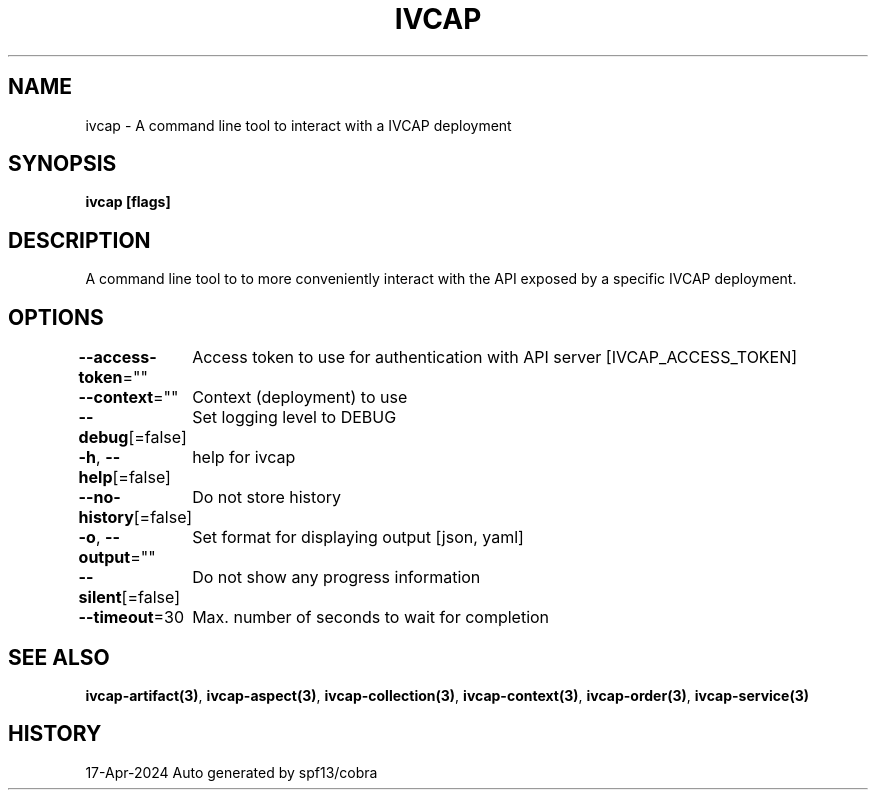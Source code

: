 .nh
.TH "IVCAP" "3" "Apr 2024" "Auto generated by spf13/cobra" ""

.SH NAME
.PP
ivcap - A command line tool to interact with a IVCAP deployment


.SH SYNOPSIS
.PP
\fBivcap [flags]\fP


.SH DESCRIPTION
.PP
A command line tool to to more conveniently interact with the
API exposed by a specific IVCAP deployment.


.SH OPTIONS
.PP
\fB--access-token\fP=""
	Access token to use for authentication with API server [IVCAP_ACCESS_TOKEN]

.PP
\fB--context\fP=""
	Context (deployment) to use

.PP
\fB--debug\fP[=false]
	Set logging level to DEBUG

.PP
\fB-h\fP, \fB--help\fP[=false]
	help for ivcap

.PP
\fB--no-history\fP[=false]
	Do not store history

.PP
\fB-o\fP, \fB--output\fP=""
	Set format for displaying output [json, yaml]

.PP
\fB--silent\fP[=false]
	Do not show any progress information

.PP
\fB--timeout\fP=30
	Max. number of seconds to wait for completion


.SH SEE ALSO
.PP
\fBivcap-artifact(3)\fP, \fBivcap-aspect(3)\fP, \fBivcap-collection(3)\fP, \fBivcap-context(3)\fP, \fBivcap-order(3)\fP, \fBivcap-service(3)\fP


.SH HISTORY
.PP
17-Apr-2024 Auto generated by spf13/cobra
